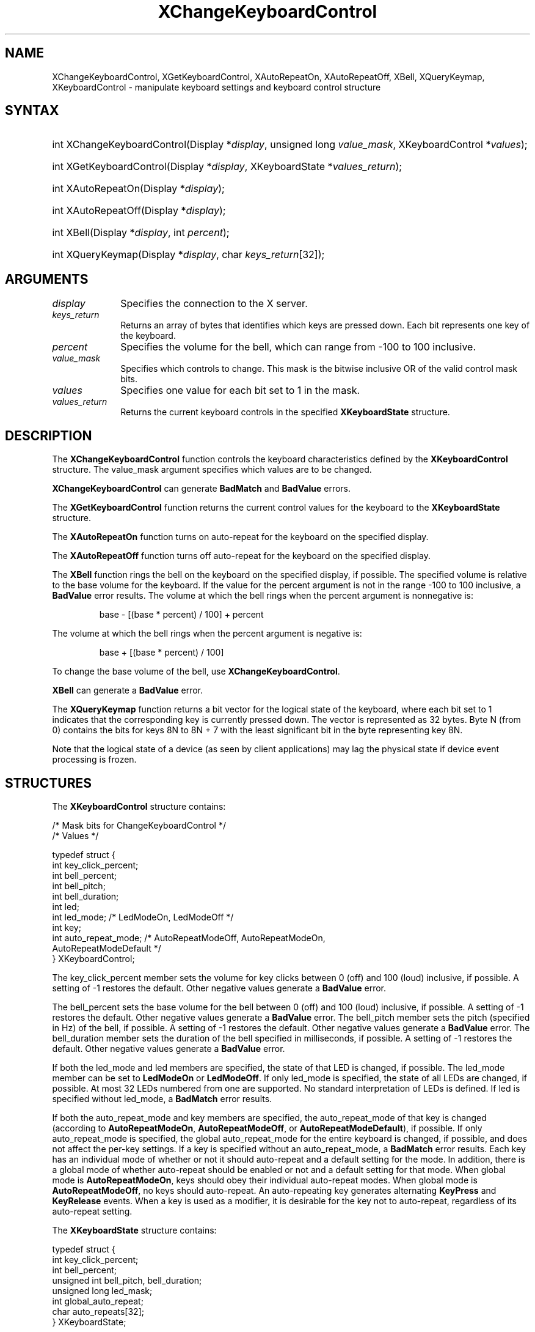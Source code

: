 '\" t
.\" Copyright \(co 1985, 1986, 1987, 1988, 1989, 1990, 1991, 1994, 1996 X Consortium
.\"
.\" Permission is hereby granted, free of charge, to any person obtaining
.\" a copy of this software and associated documentation files (the
.\" "Software"), to deal in the Software without restriction, including
.\" without limitation the rights to use, copy, modify, merge, publish,
.\" distribute, sublicense, and/or sell copies of the Software, and to
.\" permit persons to whom the Software is furnished to do so, subject to
.\" the following conditions:
.\"
.\" The above copyright notice and this permission notice shall be included
.\" in all copies or substantial portions of the Software.
.\"
.\" THE SOFTWARE IS PROVIDED "AS IS", WITHOUT WARRANTY OF ANY KIND, EXPRESS
.\" OR IMPLIED, INCLUDING BUT NOT LIMITED TO THE WARRANTIES OF
.\" MERCHANTABILITY, FITNESS FOR A PARTICULAR PURPOSE AND NONINFRINGEMENT.
.\" IN NO EVENT SHALL THE X CONSORTIUM BE LIABLE FOR ANY CLAIM, DAMAGES OR
.\" OTHER LIABILITY, WHETHER IN AN ACTION OF CONTRACT, TORT OR OTHERWISE,
.\" ARISING FROM, OUT OF OR IN CONNECTION WITH THE SOFTWARE OR THE USE OR
.\" OTHER DEALINGS IN THE SOFTWARE.
.\"
.\" Except as contained in this notice, the name of the X Consortium shall
.\" not be used in advertising or otherwise to promote the sale, use or
.\" other dealings in this Software without prior written authorization
.\" from the X Consortium.
.\"
.\" Copyright \(co 1985, 1986, 1987, 1988, 1989, 1990, 1991 by
.\" Digital Equipment Corporation
.\"
.\" Portions Copyright \(co 1990, 1991 by
.\" Tektronix, Inc.
.\"
.\" Permission to use, copy, modify and distribute this documentation for
.\" any purpose and without fee is hereby granted, provided that the above
.\" copyright notice appears in all copies and that both that copyright notice
.\" and this permission notice appear in all copies, and that the names of
.\" Digital and Tektronix not be used in in advertising or publicity pertaining
.\" to this documentation without specific, written prior permission.
.\" Digital and Tektronix makes no representations about the suitability
.\" of this documentation for any purpose.
.\" It is provided "as is" without express or implied warranty.
.\"
.\"
.ds xT X Toolkit Intrinsics \- C Language Interface
.ds xW Athena X Widgets \- C Language X Toolkit Interface
.ds xL Xlib \- C Language X Interface
.ds xC Inter-Client Communication Conventions Manual
'\" t
.TH XChangeKeyboardControl 3 "libX11 1.7.0" "X Version 11" "XLIB FUNCTIONS"
.SH NAME
XChangeKeyboardControl, XGetKeyboardControl, XAutoRepeatOn, XAutoRepeatOff, XBell, XQueryKeymap, XKeyboardControl \- manipulate keyboard settings and keyboard control structure
.SH SYNTAX
.HP
int XChangeKeyboardControl\^(\^Display *\fIdisplay\fP, unsigned long
\fIvalue_mask\fP\^, XKeyboardControl *\fIvalues\fP\^);
.HP
int XGetKeyboardControl\^(\^Display *\fIdisplay\fP, XKeyboardState
*\fIvalues_return\fP\^);
.HP
int XAutoRepeatOn\^(\^Display *\fIdisplay\fP\^);
.HP
int XAutoRepeatOff\^(\^Display *\fIdisplay\fP\^);
.HP
int XBell\^(\^Display *\fIdisplay\fP, int \fIpercent\fP\^);
.HP
int XQueryKeymap\^(\^Display *\fIdisplay\fP, char \fIkeys_return\fP[32]\^);
.SH ARGUMENTS
.IP \fIdisplay\fP 1i
Specifies the connection to the X server.
.IP \fIkeys_return\fP 1i
Returns an array of bytes that identifies which keys are pressed down.
Each bit represents one key of the keyboard.
.IP \fIpercent\fP 1i
Specifies the volume for the bell,
which can range from \-100 to 100 inclusive.
.IP \fIvalue_mask\fP 1i
Specifies which controls to change.
This mask is the bitwise inclusive OR of the valid control mask bits.
.IP \fIvalues\fP 1i
Specifies one value for each bit set to 1 in the mask.
.IP \fIvalues_return\fP 1i
Returns the current keyboard controls in the specified
.B XKeyboardState
structure.
.SH DESCRIPTION
The
.B XChangeKeyboardControl
function controls the keyboard characteristics defined by the
.B XKeyboardControl
structure.
The value_mask argument specifies which values are to be changed.
.LP
.B XChangeKeyboardControl
can generate
.B BadMatch
and
.B BadValue
errors.
.LP
The
.B XGetKeyboardControl
function returns the current control values for the keyboard to the
.B XKeyboardState
structure.
.LP
The
.B XAutoRepeatOn
function turns on auto-repeat for the keyboard on the specified display.
.LP
The
.B XAutoRepeatOff
function turns off auto-repeat for the keyboard on the specified display.
.LP
The
.B XBell
function rings the bell on the keyboard on the specified display, if possible.
The specified volume is relative to the base volume for the keyboard.
If the value for the percent argument is not in the range \-100 to 100
inclusive, a
.B BadValue
error results.
The volume at which the bell rings
when the percent argument is nonnegative is:
.IP
base \- [(base * percent) / 100] + percent
.LP
The volume at which the bell rings
when the percent argument is negative is:
.IP
base + [(base * percent) / 100]
.LP
To change the base volume of the bell, use
.BR XChangeKeyboardControl .
.LP
.B XBell
can generate a
.B BadValue
error.
.LP
The
.B XQueryKeymap
function returns a bit vector for the logical state of the keyboard,
where each bit set to 1 indicates that the corresponding key is currently
pressed down.
The vector is represented as 32 bytes.
Byte N (from 0) contains the bits for keys 8N to 8N + 7
with the least significant bit in the byte representing key 8N.
.LP
Note that the logical state of a device (as seen by client applications)
may lag the physical state if device event processing is frozen.
.SH STRUCTURES
The
.B XKeyboardControl
structure contains:
.LP
.LP
/\&* Mask bits for ChangeKeyboardControl */
.TS
lw(.5i) lw(2.5i) lw(.8i).
T{
\&#define
T}	T{
.B KBKeyClickPercent
T}	T{
(1L<<0)
T}
T{
\&#define
T}	T{
.B KBBellPercent
T}	T{
(1L<<1)
T}
T{
\&#define
T}	T{
.B KBBellPitch
T}	T{
(1L<<2)
T}
T{
\&#define
T}	T{
.B KBBellDuration
T}	T{
(1L<<3)
T}
T{
\&#define
T}	T{
.B KBLed
T}	T{
(1L<<4)
T}
T{
\&#define
T}	T{
.B KBLedMode
T}	T{
(1L<<5)
T}
T{
\&#define
T}	T{
.B KBKey
T}	T{
(1L<<6)
T}
T{
\&#define
T}	T{
.B KBAutoRepeatMode
T}	T{
(1L<<7)
T}
.TE
.IN "XKeyboardControl" "" "@DEF@"
.EX
/\&* Values */

typedef struct {
        int key_click_percent;
        int bell_percent;
        int bell_pitch;
        int bell_duration;
        int led;
        int led_mode;   /\&* LedModeOn, LedModeOff */
        int key;
        int auto_repeat_mode;   /\&* AutoRepeatModeOff, AutoRepeatModeOn,
                                AutoRepeatModeDefault */
} XKeyboardControl;
.EE
.LP
The key_click_percent member sets the volume for key clicks between 0 (off)
and 100 (loud) inclusive, if possible.
A setting of \-1 restores the default.
Other negative values generate a
.B BadValue
error.
.LP
The bell_percent sets the base volume for the bell between 0 (off) and 100
(loud) inclusive, if possible.
A setting of \-1 restores the default.
Other negative values generate a
.B BadValue
error.
The bell_pitch member sets the pitch (specified in Hz) of the bell, if possible.
A setting of \-1 restores the default.
Other negative values generate a
.B BadValue
error.
The bell_duration member sets the duration of the
bell specified in milliseconds, if possible.
A setting of \-1 restores the default.
Other negative values generate a
.B BadValue
error.
.LP
If both the led_mode and led members are specified,
the state of that LED is changed, if possible.
The led_mode member can be set to
.B LedModeOn
or
.BR LedModeOff .
If only led_mode is specified, the state of
all LEDs are changed, if possible.
At most 32 LEDs numbered from one are supported.
No standard interpretation of LEDs is defined.
If led is specified without led_mode, a
.B BadMatch
error results.
.LP
If both the auto_repeat_mode and key members are specified,
the auto_repeat_mode of that key is changed (according to
.BR AutoRepeatModeOn ,
.BR AutoRepeatModeOff ,
or
.BR AutoRepeatModeDefault ),
if possible.
If only auto_repeat_mode is
specified, the global auto_repeat_mode for the entire keyboard is
changed, if possible, and does not affect the per-key settings.
If a key is specified without an auto_repeat_mode, a
.B BadMatch
error results.
Each key has an individual mode of whether or not it should auto-repeat
and a default setting for the mode.
In addition,
there is a global mode of whether auto-repeat should be enabled or not
and a default setting for that mode.
When global mode is
.BR AutoRepeatModeOn ,
keys should obey their individual auto-repeat modes.
When global mode is
.BR AutoRepeatModeOff ,
no keys should auto-repeat.
An auto-repeating key generates alternating
.B KeyPress
and
.B KeyRelease
events.
When a key is used as a modifier,
it is desirable for the key not to auto-repeat,
regardless of its auto-repeat setting.
.LP
The
.B XKeyboardState
structure contains:
.LP
.EX
typedef struct {
        int key_click_percent;
        int bell_percent;
        unsigned int bell_pitch, bell_duration;
        unsigned long led_mask;
        int global_auto_repeat;
        char auto_repeats[32];
} XKeyboardState;
.EE
.LP
For the LEDs,
the least significant bit of led_mask corresponds to LED one,
and each bit set to 1 in led_mask indicates an LED that is lit.
The global_auto_repeat member can be set to
.B AutoRepeatModeOn
or
.BR AutoRepeatModeOff .
The auto_repeats member is a bit vector.
Each bit set to 1 indicates that auto-repeat is enabled
for the corresponding key.
The vector is represented as 32 bytes.
Byte N (from 0) contains the bits for keys 8N to 8N + 7
with the least significant bit in the byte representing key 8N.
.SH DIAGNOSTICS
.TP 1i
.B BadMatch
Some argument or pair of arguments has the correct type and range but fails
to match in some other way required by the request.
.TP 1i
.B BadValue
Some numeric value falls outside the range of values accepted by the request.
Unless a specific range is specified for an argument, the full range defined
by the argument's type is accepted.
Any argument defined as a set of
alternatives can generate this error.
.SH "SEE ALSO"
XChangeKeyboardMapping(3),
XkbChangeEnabledControls(3),
XkbBell(3),
XkbDeviceBell(3),
XkbGetMap(3),
XSetPointerMapping(3)
.br
\fI\*(xL\fP
